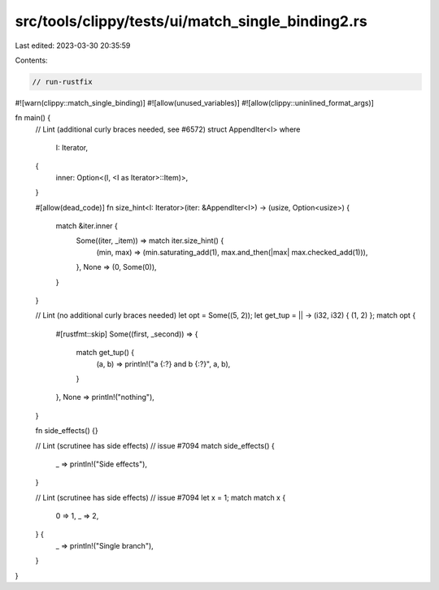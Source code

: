 src/tools/clippy/tests/ui/match_single_binding2.rs
==================================================

Last edited: 2023-03-30 20:35:59

Contents:

.. code-block:: rs

    // run-rustfix
#![warn(clippy::match_single_binding)]
#![allow(unused_variables)]
#![allow(clippy::uninlined_format_args)]

fn main() {
    // Lint (additional curly braces needed, see #6572)
    struct AppendIter<I>
    where
        I: Iterator,
    {
        inner: Option<(I, <I as Iterator>::Item)>,
    }

    #[allow(dead_code)]
    fn size_hint<I: Iterator>(iter: &AppendIter<I>) -> (usize, Option<usize>) {
        match &iter.inner {
            Some((iter, _item)) => match iter.size_hint() {
                (min, max) => (min.saturating_add(1), max.and_then(|max| max.checked_add(1))),
            },
            None => (0, Some(0)),
        }
    }

    // Lint (no additional curly braces needed)
    let opt = Some((5, 2));
    let get_tup = || -> (i32, i32) { (1, 2) };
    match opt {
        #[rustfmt::skip]
        Some((first, _second)) => {
            match get_tup() {
                (a, b) => println!("a {:?} and b {:?}", a, b),
            }
        },
        None => println!("nothing"),
    }

    fn side_effects() {}

    // Lint (scrutinee has side effects)
    // issue #7094
    match side_effects() {
        _ => println!("Side effects"),
    }

    // Lint (scrutinee has side effects)
    // issue #7094
    let x = 1;
    match match x {
        0 => 1,
        _ => 2,
    } {
        _ => println!("Single branch"),
    }
}



